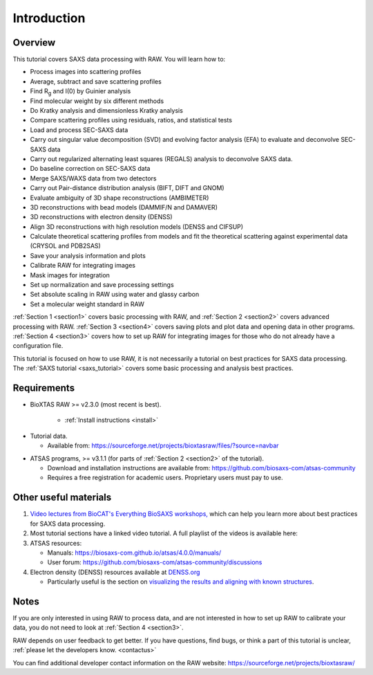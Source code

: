 Introduction
------------
.. _raw_tutorial:

Overview
^^^^^^^^^^^^^^^^^^
This tutorial covers SAXS data processing with RAW. You will learn how to:

*   Process images into scattering profiles
*   Average, subtract and save scattering profiles
*   Find |Rg| and I(0) by Guinier analysis
*   Find molecular weight by six different methods
*   Do Kratky analysis and dimensionless Kratky analysis
*   Compare scattering profiles using residuals, ratios, and statistical tests
*   Load and process SEC-SAXS data
*   Carry out singular value decomposition (SVD) and evolving factor analysis (EFA)
    to evaluate and deconvolve SEC-SAXS data
*   Carry out regularized alternating least squares (REGALS) analysis to
    deconvolve SAXS data.
*   Do baseline correction on SEC-SAXS data
*   Merge SAXS/WAXS data from two detectors
*   Carry out Pair-distance distribution analysis (BIFT, DIFT and GNOM)
*   Evaluate ambiguity of 3D shape reconstructions (AMBIMETER)
*   3D reconstructions with bead models (DAMMIF/N and DAMAVER)
*   3D reconstructions with electron density (DENSS)
*   Align 3D reconstructions with high resolution models (DENSS and CIFSUP)
*   Calculate theoretical scattering profiles from models and fit the
    theoretical scattering against experimental data (CRYSOL and PDB2SAS)
*   Save your analysis information and plots
*   Calibrate RAW for integrating images
*   Mask images for integration
*   Set up normalization and save processing settings
*   Set absolute scaling in RAW using water and glassy carbon
*   Set a molecular weight standard in RAW

:ref:`Section 1 <section1>` covers basic processing with RAW, and
:ref:`Section 2 <section2>` covers advanced processing with RAW.
:ref:`Section 3 <section4>` covers saving plots and plot data and opening
data in other programs.
:ref:`Section 4 <section3>` covers how to set up RAW for integrating images for
those who do not already have a configuration file.


This tutorial is focused on how to use RAW, it is not necessarily a tutorial
on best practices for SAXS data processing. The :ref:`SAXS tutorial <saxs_tutorial>`
covers some basic processing and analysis best practices.

Requirements
^^^^^^^^^^^^
*  BioXTAS RAW >= v2.3.0 (most recent is best).

    *   :ref:`Install instructions <install>`

.. _tutorialdata:

*   Tutorial data.

    *   Available from:
        `https://sourceforge.net/projects/bioxtasraw/files/?source=navbar
        <https://sourceforge.net/projects/bioxtasraw/files/?source=navbar>`_

.. _atsas:

*   ATSAS programs, >= v3.1.1 (for parts of :ref:`Section 2 <section2>` of
    the tutorial).

    *   Download and installation instructions are available from:
        `https://github.com/biosaxs-com/atsas-community <https://github.com/biosaxs-com/atsas-community>`_

    *   Requires a free registration for academic users. Proprietary users must pay to use.

Other useful materials
^^^^^^^^^^^^^^^^^^^^^^^
#.  `Video lectures from BioCAT's Everything BioSAXS workshops,
    <https://www.youtube.com/playlist?list=PLbPNI520xTsEYbJk8V0BNQ461xnG6tpRW>`_
    which can help you learn more about best practices for SAXS data processing.

#.  Most tutorial sections have a linked video tutorial. A full playlist of the
    videos is available here:

    .. raw:: html

        <style>.embed-container { position: relative; padding-bottom: 56.25%; height: 0; overflow: hidden; max-width: 100%; } .embed-container iframe, .embed-container object, .embed-container embed { position: absolute; top: 0; left: 0; width: 100%; height: 100%; }</style><div class='embed-container'><iframe src='https://www.youtube.com/embed/videoseries?list=PLm39Taum4df4alFnacOOr1RWgylwiTWED' frameborder='0' allowfullscreen></iframe></div>

#.  ATSAS resources:

    *   Manuals: `https://biosaxs-com.github.io/atsas/4.0.0/manuals/ <https://biosaxs-com.github.io/atsas/4.0.0/manuals/>`_
    *   User forum: `https://github.com/biosaxs-com/atsas-community/discussions <https://github.com/biosaxs-com/atsas-community/discussions>`_

#.  Electron density (DENSS) resources available at `DENSS.org <denss.org>`_

    *   Particularly useful is the section on `visualizing the results and aligning with known structures <https://www.tdgrant.com/denss/tips/>`_.

Notes
^^^^^^
If you are only interested in using RAW to process data, and are not interested
in how to set up RAW to calibrate your data, you do not need to look at
:ref:`Section 4 <section3>`.


RAW depends on user feedback to get better. If you have questions, find bugs,
or think a part of this tutorial is unclear, :ref:`please let the developers know.
<contactus>`


You can find additional developer contact information on the RAW website:
`https://sourceforge.net/projects/bioxtasraw/ <https://sourceforge.net/projects/bioxtasraw/>`_


.. |Rg| replace:: R\ :sub:`g`

